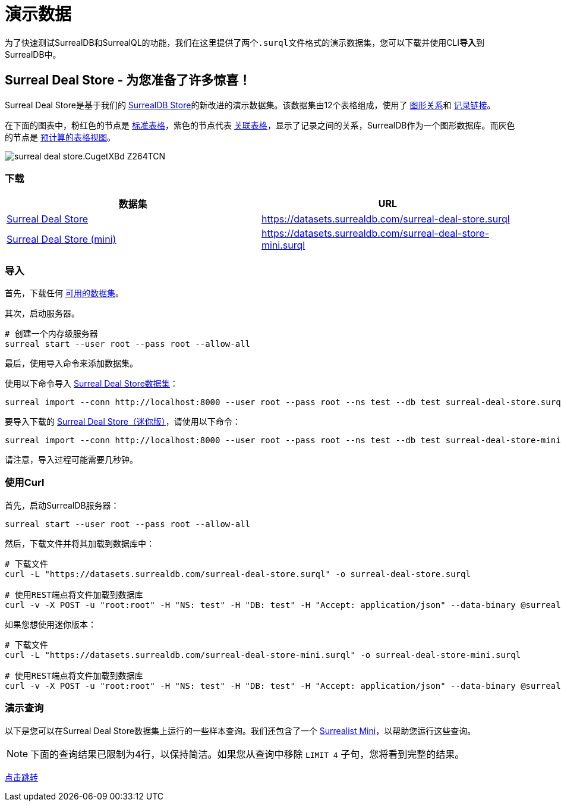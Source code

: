 = 演示数据

为了快速测试SurrealDB和SurrealQL的功能，我们在这里提供了两个``.surql``文件格式的演示数据集，您可以下载并使用CLI**导入**到SurrealDB中。

== Surreal Deal Store - 为您准备了许多惊喜！

Surreal Deal Store是基于我们的 link:https://surrealdb.store/[SurrealDB Store,window=_blank]的新改进的演示数据集。该数据集由12个表格组成，使用了 xref:statements/relate.adoc[图形关系]和 xref:datamodel/records.adoc[记录链接]。

在下面的图表中，粉红色的节点是 xref:statements/define/table.adoc[标准表格]，紫色的节点代表 xref:statements/relate.adoc[关联表格]，显示了记录之间的关系，SurrealDB作为一个图形数据库。而灰色的节点是 xref:statements/define/table.adoc[预计算的表格视图]。

image::https://surrealdb.com/docs/_astro/surreal-deal-store.CugetXBd_Z264TCN.webp[]

[[download]]
=== 下载

|===
|数据集 |URL

|https://datasets.surrealdb.com/surreal-deal-store.surql[Surreal Deal Store,window=_blank]
|https://datasets.surrealdb.com/surreal-deal-store.surql[window=_blank]

|https://datasets.surrealdb.com/surreal-deal-store-mini.surql[Surreal Deal Store (mini),window=_blank]
|https://datasets.surrealdb.com/surreal-deal-store-mini.surql[window=_blank]
|===

=== 导入

首先，下载任何 <<download,可用的数据集>>。

其次，启动服务器。

[source,bash]
----
# 创建一个内存级服务器
surreal start --user root --pass root --allow-all
----

最后，使用导入命令来添加数据集。

使用以下命令导入 link:https://datasets.surrealdb.com/surreal-deal-store.surql[Surreal Deal Store数据集,window=_blank]：

[source,bash]
----
surreal import --conn http://localhost:8000 --user root --pass root --ns test --db test surreal-deal-store.surql
----

要导入下载的 link:https://datasets.surrealdb.com/surreal-deal-store-mini.surql[Surreal Deal Store（迷你版）,window=_blank]，请使用以下命令：

[source,bash]
----
surreal import --conn http://localhost:8000 --user root --pass root --ns test --db test surreal-deal-store-mini.surql
----

请注意，导入过程可能需要几秒钟。

=== 使用Curl

首先，启动SurrealDB服务器：

[source,bash]
----
surreal start --user root --pass root --allow-all
----

然后，下载文件并将其加载到数据库中：

[source,bash]
----
# 下载文件
curl -L "https://datasets.surrealdb.com/surreal-deal-store.surql" -o surreal-deal-store.surql

# 使用REST端点将文件加载到数据库
curl -v -X POST -u "root:root" -H "NS: test" -H "DB: test" -H "Accept: application/json" --data-binary @surreal-deal-store.surql http://localhost:8000/import
----

如果您想使用迷你版本：

[source,bash]
----
# 下载文件
curl -L "https://datasets.surrealdb.com/surreal-deal-store-mini.surql" -o surreal-deal-store-mini.surql

# 使用REST端点将文件加载到数据库
curl -v -X POST -u "root:root" -H "NS: test" -H "DB: test" -H "Accept: application/json" --data-binary @surreal-deal-store-mini.surql http://localhost:8000/import
----

=== 演示查询

以下是您可以在Surreal Deal Store数据集上运行的一些样本查询。我们还包含了一个 link:https://surrealist.app/mini[Surrealist Mini,window=_blank]，以帮助您运行这些查询。

NOTE: 下面的查询结果已限制为4行，以保持简洁。如果您从查询中移除 `LIMIT 4` 子句，您将看到完整的结果。

link:https://surrealist.app/mini?query=--+Query+1%3A+Using+record+links+to+select+from+the+seller+table+%0ASELECT%0A++name%2C%0A++seller.name%0AFROM+product+LIMIT+4%3B%0A%0A%0A--+Query+2%3A+Using+graph+relations+to+select+from+the+person+and+product+table%0ASELECT%0A++++time.created_at+as+order_date%2C%0A++++product_name%2C%0A++++%3C-person.name+as+person_name%2C%0A++++-%3Eproduct.details%0AFROM+order+LIMIT+4%3B%0A%0A%0A--+Query+3%3A+Conditional+filtering+based+on+an+embedded+object+property.%0ASELECT+%0A++name%2C%0A++email+%0AFROM+person+%0AWHERE+address.country+%3F%3D+%22England%22+LIMIT+4%3B%09%0A%0A%0A--+Query+4%3A+Conditional+filtering+using+record+links.%0ASELECT+*+FROM+review%0AWHERE+-%3Eproduct.sub_category+%3F%3D+%22Activewear%22+LIMIT+4%3B%0A%0A%0A--+Query+5%3A+Count+orders+based+on+order+status%0ASELECT+count%28%29+FROM+order%0AWHERE+order_status+IN+%5B+%22processed%22%2C+%22shipped%22%5D%0AGROUP+ALL+LIMIT+4%3B%0A%0A%0A--+Query+6%3A+Get+a+deduplicated+list+of+products+that+were+ordered%0ASELECT+%0A++++array%3A%3Adistinct%28product_name%29+as+ordered_products%0AFROM+order%0AGROUP+ALL+LIMIT+4%3B%0A%0A%0A--+Query+7%3A+Get+the+average+price+per+product+category%0ASELECT+%0A++++-%3Eproduct.category+AS+product_category%2C%0A++++math%3A%3Amean%28price%29+AS+avg_price%0AFROM+order%0AGROUP+BY+product_category%0AORDER+BY+avg_price+DESC+LIMIT+4%3B%0A%0A%0A--+Query+8%3A+encapsulating+logic+in+a+function%0ARETURN+fn%3A%3Anumber_of_unfulfilled_orders%28%29%3B%0A%0A%0A--+Query+9%3A+using+a+custom+fuction+for+currency+conversion%0ASELECT+%0A++++product_name%2C%0A++++fn%3A%3Apound_to_usd%28price%29+AS+price_usd%0AFROM+order+LIMIT+4%3B&dataset=surreal-deal-store&orientation=horizontal&compact=true&theme=auto[点击跳转,window=_blank]
